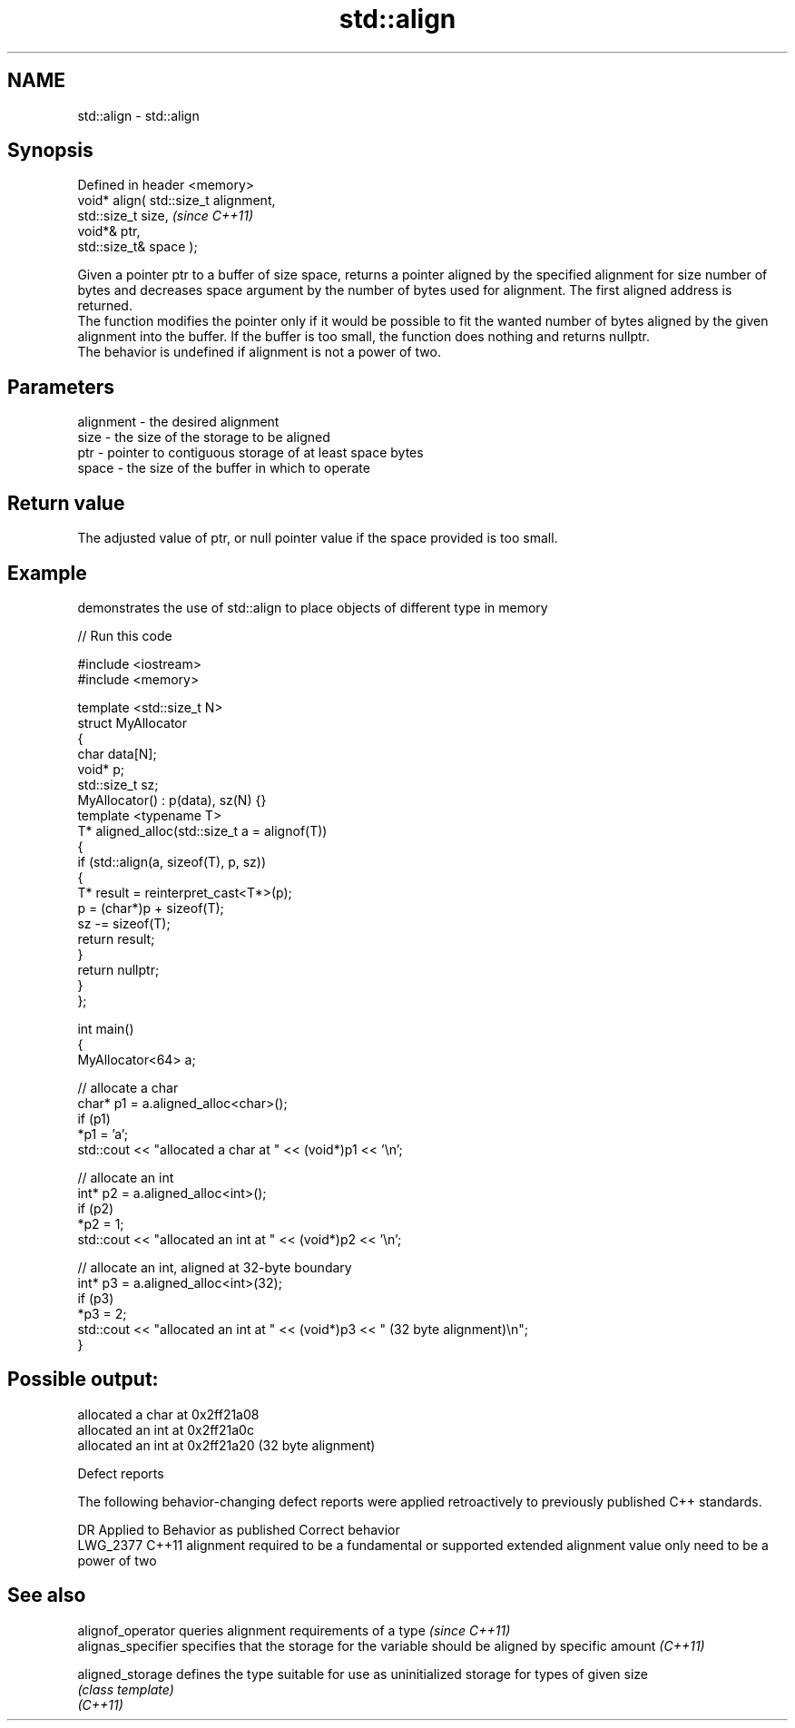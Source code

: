 .TH std::align 3 "2020.03.24" "http://cppreference.com" "C++ Standard Libary"
.SH NAME
std::align \- std::align

.SH Synopsis

  Defined in header <memory>
  void* align( std::size_t alignment,
  std::size_t size,                    \fI(since C++11)\fP
  void*& ptr,
  std::size_t& space );

  Given a pointer ptr to a buffer of size space, returns a pointer aligned by the specified alignment for size number of bytes and decreases space argument by the number of bytes used for alignment. The first aligned address is returned.
  The function modifies the pointer only if it would be possible to fit the wanted number of bytes aligned by the given alignment into the buffer. If the buffer is too small, the function does nothing and returns nullptr.
  The behavior is undefined if alignment is not a power of two.

.SH Parameters


  alignment - the desired alignment
  size      - the size of the storage to be aligned
  ptr       - pointer to contiguous storage of at least space bytes
  space     - the size of the buffer in which to operate


.SH Return value

  The adjusted value of ptr, or null pointer value if the space provided is too small.

.SH Example

  demonstrates the use of std::align to place objects of different type in memory
  
// Run this code

    #include <iostream>
    #include <memory>

    template <std::size_t N>
    struct MyAllocator
    {
        char data[N];
        void* p;
        std::size_t sz;
        MyAllocator() : p(data), sz(N) {}
        template <typename T>
        T* aligned_alloc(std::size_t a = alignof(T))
        {
            if (std::align(a, sizeof(T), p, sz))
            {
                T* result = reinterpret_cast<T*>(p);
                p = (char*)p + sizeof(T);
                sz -= sizeof(T);
                return result;
            }
            return nullptr;
        }
    };

    int main()
    {
        MyAllocator<64> a;

        // allocate a char
        char* p1 = a.aligned_alloc<char>();
        if (p1)
            *p1 = 'a';
        std::cout << "allocated a char at " << (void*)p1 << '\\n';

        // allocate an int
        int* p2 = a.aligned_alloc<int>();
        if (p2)
            *p2 = 1;
        std::cout << "allocated an int at " << (void*)p2 << '\\n';

        // allocate an int, aligned at 32-byte boundary
        int* p3 = a.aligned_alloc<int>(32);
        if (p3)
            *p3 = 2;
        std::cout << "allocated an int at " << (void*)p3 << " (32 byte alignment)\\n";
    }

.SH Possible output:

    allocated a char at 0x2ff21a08
    allocated an int at 0x2ff21a0c
    allocated an int at 0x2ff21a20 (32 byte alignment)


  Defect reports

  The following behavior-changing defect reports were applied retroactively to previously published C++ standards.

  DR       Applied to Behavior as published                                                        Correct behavior
  LWG_2377 C++11      alignment required to be a fundamental or supported extended alignment value only need to be a power of two


.SH See also


  alignof_operator  queries alignment requirements of a type \fI(since C++11)\fP
  alignas_specifier specifies that the storage for the variable should be aligned by specific amount \fI(C++11)\fP

  aligned_storage   defines the type suitable for use as uninitialized storage for types of given size
                    \fI(class template)\fP
  \fI(C++11)\fP




